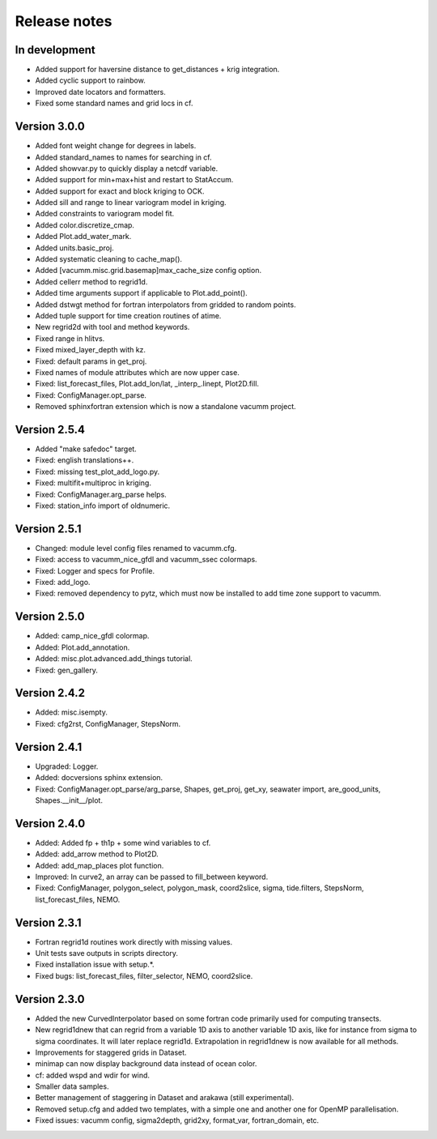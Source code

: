 Release notes
#############

In development
==============

- Added support for haversine distance to get_distances + krig integration.
- Added cyclic support to rainbow.
- Improved date locators and formatters.
- Fixed some standard names and grid locs in cf.

Version 3.0.0
=============

- Added font weight change for degrees in labels.
- Added standard_names to names for searching in cf.
- Added showvar.py to quickly display a netcdf variable.
- Added support for min+max+hist and restart to StatAccum.
- Added support for exact and block kriging to OCK.
- Added sill and range to linear variogram model in kriging.
- Added constraints to variogram model fit.
- Added color.discretize_cmap.
- Added Plot.add_water_mark.
- Added units.basic_proj.
- Added systematic cleaning to cache_map().
- Added [vacumm.misc.grid.basemap]max_cache_size config option.
- Added cellerr method to regrid1d.
- Added time arguments support if applicable to Plot.add_point().
- Added dstwgt method for fortran interpolators from gridded to random points.
- Added tuple support for time creation routines of atime.
- New regrid2d with tool and method keywords.
- Fixed range in hlitvs.
- Fixed mixed_layer_depth with kz.
- Fixed: default params in get_proj.
- Fixed names of module attributes which are now upper case.
- Fixed: list_forecast_files, Plot.add_lon/lat, _interp_.linept, Plot2D.fill.
- Fixed: ConfigManager.opt_parse.
- Removed sphinxfortran extension which is now a standalone vacumm project.

Version 2.5.4
=============

- Added "make safedoc" target.
- Fixed: english translations++.
- Fixed: missing test_plot_add_logo.py.
- Fixed: multifit+multiproc in kriging.
- Fixed: ConfigManager.arg_parse helps.
- Fixed: station_info import of oldnumeric.

Version 2.5.1
=============

- Changed: module level config files renamed to vacumm.cfg.
- Fixed: access to vacumm_nice_gfdl and vacumm_ssec colormaps.
- Fixed: Logger and specs for Profile.
- Fixed: add_logo.
- Fixed: removed dependency to pytz, which must now be installed
  to add time zone support to vacumm.

Version 2.5.0
==============

- Added: camp_nice_gfdl colormap.
- Added: Plot.add_annotation.
- Added: misc.plot.advanced.add_things tutorial.
- Fixed: gen_gallery.

Version 2.4.2
==============

- Added: misc.isempty.
- Fixed: cfg2rst, ConfigManager, StepsNorm.

Version 2.4.1
==============

- Upgraded: Logger.
- Added: docversions sphinx extension.
- Fixed: ConfigManager.opt_parse/arg_parse, Shapes, get_proj, get_xy,
  seawater import, are_good_units, Shapes.__init__/plot.

Version 2.4.0
==============

- Added: Added fp + th1p + some wind variables to cf.
- Added: add_arrow method to Plot2D.
- Added: add_map_places plot function.
- Improved: In curve2, an array can be passed to fill_between keyword.
- Fixed: ConfigManager, polygon_select, polygon_mask, coord2slice, sigma,
  tide.filters, StepsNorm, list_forecast_files, NEMO.

Version 2.3.1
=============

- Fortran regrid1d routines work directly with missing values.
- Unit tests save outputs in scripts directory.
- Fixed installation issue with setup.*.
- Fixed bugs: list_forecast_files, filter_selector, NEMO, coord2slice.

Version 2.3.0
=============

- Added the new CurvedInterpolator based on some fortran code
  primarily used for computing transects.
- New regrid1dnew that can regrid from a variable 1D axis to another
  variable 1D axis, like for instance from sigma to sigma coordinates.
  It will later replace regrid1d. Extrapolation in regrid1dnew is
  now available for all methods.
- Improvements for staggered grids in Dataset.
- minimap can now display background data instead of ocean color.
- cf: added wspd and wdir for wind.
- Smaller data samples.
- Better management of staggering in Dataset and arakawa (still experimental).
- Removed setup.cfg and added two templates, with a simple one and
  another one for OpenMP parallelisation.
- Fixed issues: vacumm config, sigma2depth, grid2xy, format_var,
  fortran_domain, etc.




